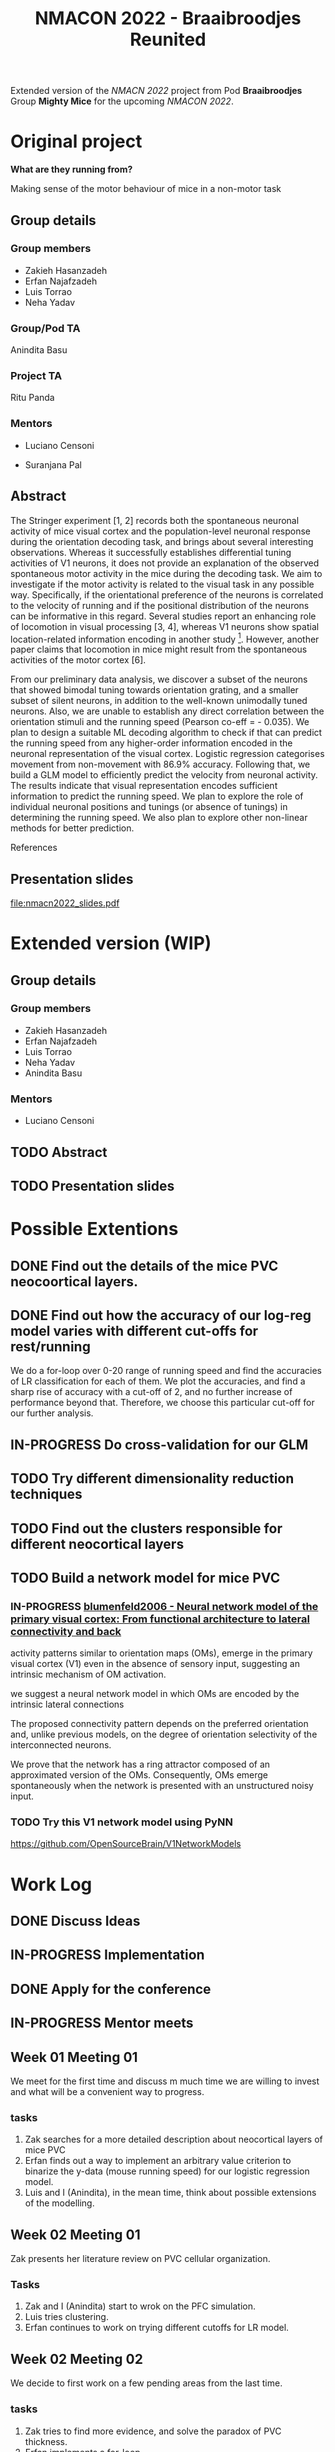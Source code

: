 #+title: NMACON 2022 - Braaibroodjes Reunited

Extended version of the /NMACN 2022/ project
from Pod *Braaibroodjes* Group *Mighty Mice*
for the upcoming /NMACON 2022/.

* Original project

*What are they running from?*

Making sense of the motor behaviour of mice in a non-motor task

** Group details
*** Group members

 - Zakieh Hasanzadeh
 - Erfan Najafzadeh
 - Luis Torrao
 - Neha Yadav

*** Group/Pod TA

Anindita Basu

*** Project TA

Ritu Panda

*** Mentors

- Luciano Censoni

- Suranjana Pal

** Abstract

The Stringer experiment [1, 2] records both the spontaneous neuronal activity of mice visual cortex and the population-level neuronal response during the orientation decoding task, and brings about several interesting observations. Whereas it successfully establishes differential tuning activities of V1 neurons, it does not provide an explanation of the observed spontaneous motor activity in the mice during the decoding task. We aim to investigate if the motor activity is related to the visual task in any possible way. Specifically, if the orientational preference of the neurons is correlated to the velocity of running and if the positional distribution of the neurons can be informative in this regard. Several studies report an enhancing role of locomotion in visual processing [3, 4], whereas V1 neurons show spatial location-related information encoding in another study [5]. However, another paper claims that locomotion in mice might result from the spontaneous activities of the motor cortex [6].

From our preliminary data analysis, we discover a subset of the neurons that showed bimodal tuning towards orientation grating, and a smaller subset of silent neurons, in addition to the well-known unimodally tuned neurons. Also, we are unable to establish any direct correlation between the orientation stimuli and the running speed (Pearson co-eff = - 0.035). We plan to design a suitable ML decoding algorithm to check if that can predict the running speed from any higher-order information encoded in the neuronal representation of the visual cortex. Logistic regression categorises movement from non-movement with 86.9% accuracy.  Following that, we build a GLM model to efficiently predict the velocity from neuronal activity. The results indicate that visual representation encodes sufficient information to predict the running speed. We plan to explore the role of individual neuronal positions and tunings (or absence of tunings) in determining the running speed. We also plan to explore other non-linear methods for better prediction.

References

[1] Stringer, C., Pachitariu, M., Steinmetz, N., Reddy, C. B., Carandini, M., and Harris, K. D. (2019). Spontaneous behaviours drive multidimensional, brainwide activity. Science, 364(6437): eaav7893. https://doi.org/10.1126/science.aav7893

[2] Stringer, C., Michaelos, M., Tsyboulski, D., Lindo, S. E., and Pachitariu, M. (2021). High-precision coding in visual cortex. Cell, 184(10): 2767-2778. https://doi.org/10.1016/j.cell.2021.03.042

[3] Dadarlat MariaC, Stryker,Michael P. Locomotion Enhances Neural Encoding of Visual Stimuli in MouseV1 (2017) J Neurosci. 37 (14) doi: https://doi.org/10.1523%2FJNEUROSCI.2728-16.2017

[4] Muzzu Tomaso, Aman B. Saleem, Feature selectivity can explain mismatch signals in mouse visual cortex (2021), Cell Reports,37(1), https://doi.org/10.1016/j.celrep.2021.109772

[5] Fiser A, Mahringer D, Oyibo HK, Petersen AV, Leinweber M, Keller GB. Experience-dependent spatial expectations in mouse visual cortex. Nat Neurosci. 2016 Dec;19(12):1658-1664. https://doi.org/10.1038/nn.4385.

 [6] Effects of Locomotion on Visual Responses in the Mouse Superior Colliculus.Savier EL, Chen H, Cang J. . J Neurosci. 2019 Nov 20;39(47):9360-9368.

** Presentation slides

file:nmacn2022_slides.pdf

* Extended version (WIP)

** Group details
*** Group members

 - Zakieh Hasanzadeh
 - Erfan Najafzadeh
 - Luis Torrao
 - Neha Yadav
 - Anindita Basu

*** Mentors

- Luciano Censoni

** TODO Abstract
DEADLINE: <2022-09-05 Mon>
** TODO Presentation slides

* Possible Extentions

** DONE Find out the details of the mice PVC neocoortical layers.
** DONE Find out how the accuracy of our log-reg model varies with different cut-offs for rest/running

We do a for-loop over 0-20 range of running speed and find the accuracies of LR classification for each of them.
We plot the accuracies, and find a sharp rise of accuracy with a cut-off of 2, and no further increase of performance beyond that.
Therefore, we choose this particular cut-off for our further analysis.
** IN-PROGRESS Do cross-validation for our GLM

** TODO Try different dimensionality reduction techniques
** TODO Find out the clusters responsible for different neocortical layers
** TODO Build a network model for mice PVC

*** IN-PROGRESS [[id:9719bf17-c060-4796-beed-dc426911b0db][blumenfeld2006 - Neural network model of the primary visual cortex: From functional architecture to lateral connectivity and back]]

activity patterns similar to orientation maps (OMs), emerge in the primary visual cortex (V1) even in the absence of sensory input, suggesting an intrinsic mechanism of OM activation.

we suggest a neural network model in which OMs are encoded by the intrinsic lateral connections

The proposed connectivity pattern depends on the preferred orientation and, unlike previous models, on the degree of orientation selectivity of the interconnected neurons.

We prove that the network has a ring attractor composed of an approximated version of the OMs. Consequently, OMs emerge spontaneously when the network is presented with an unstructured noisy input.

*** TODO Try this V1 network model using PyNN

https://github.com/OpenSourceBrain/V1NetworkModels

* Work Log
** DONE Discuss Ideas
SCHEDULED: <2022-08-15 Mon>
** IN-PROGRESS Implementation
** DONE Apply for the conference
SCHEDULED: <2022-08-22 Mon>
** IN-PROGRESS Mentor meets
** Week 01 Meeting 01
SCHEDULED: <2022-08-15 Mon>

We meet for the first time and discuss m\how much time we are willing to invest and what will be a convenient way to progress.

*** tasks

1. Zak searches for a more detailed description about neocortical layers of mice PVC
2. Erfan finds out a way to implement an arbitrary value criterion to binarize the y-data (mouse running speed) for our logistic regression model.
3. Luis and I (Anindita), in the mean time, think about possible extensions of the modelling.

** Week 02 Meeting 01
SCHEDULED: <2022-08-21 Sun>

Zak presents her literature review on PVC cellular organization.

*** Tasks

1. Zak and I (Anindita) start to wrok on the PFC simulation.
2. Luis tries clustering.
3. Erfan continues to work on trying different cutoffs for LR model.

** Week 02 Meeting 02
SCHEDULED: <2022-08-24 Wed>

We decide to first work on a few pending areas from the last time.

*** tasks

1. Zak tries to find more evidence, and solve the paradox of PVC thickness.
2. Erfan implements a for-loop.
3. Neha does cross-validation.
4. Luis checks the regularization of our GLM.

** Week 03 Meeting 01
SCHEDULED: <2022-08-31 Wed>

*** Possible tasks for us

1. Zak finds a way to (at least visually) compare between z-location distribution of all the neurons and that of important ones
2. Neha and I (Anindita) try to implement the cross-validation from the first principle (in the way Luciano suggested)
3. Luis and I (Anindita) try to implement the GLM with L1 normalization.
4. Erfan tries to summerize what extra steps we did till now since our Neuromatch presentation.

** TODO Week 03 Meeting 02
SCHEDULED: <2022-09-02 Fri>
